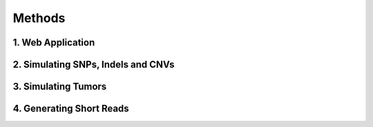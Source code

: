 Methods
-------

1. Web Application
^^^^^^^^^^^^^^^^^^


2. Simulating SNPs, Indels and CNVs
^^^^^^^^^^^^^^^^^^^^^^^^^^^^^^^^^^^


3. Simulating Tumors
^^^^^^^^^^^^^^^^^^^^


4. Generating Short Reads
^^^^^^^^^^^^^^^^^^^^^^^^^


